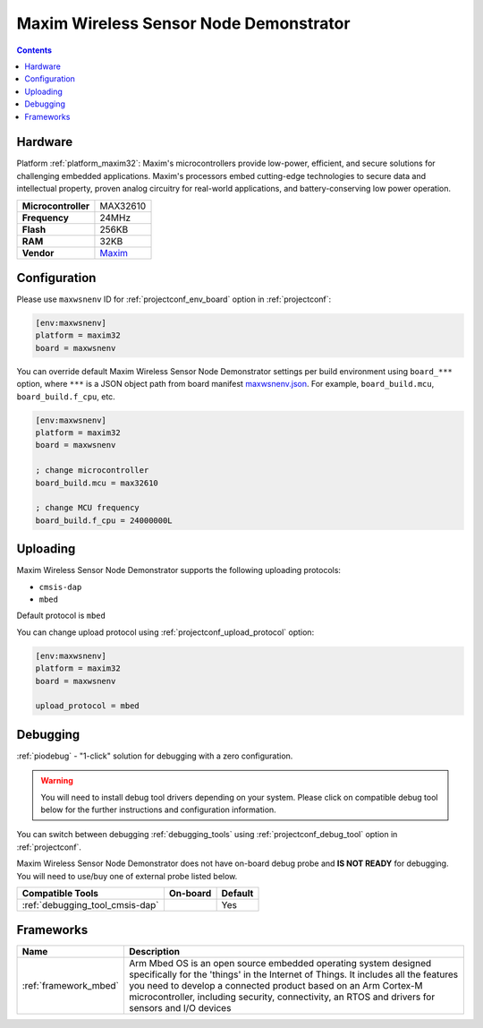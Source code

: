  
.. _board_maxim32_maxwsnenv:

Maxim Wireless Sensor Node Demonstrator
=======================================

.. contents::

Hardware
--------

Platform :ref:`platform_maxim32`: Maxim's microcontrollers provide low-power, efficient, and secure solutions for challenging embedded applications. Maxim's processors embed cutting-edge technologies to secure data and intellectual property, proven analog circuitry for real-world applications, and battery-conserving low power operation.

.. list-table::

  * - **Microcontroller**
    - MAX32610
  * - **Frequency**
    - 24MHz
  * - **Flash**
    - 256KB
  * - **RAM**
    - 32KB
  * - **Vendor**
    - `Maxim <https://developer.mbed.org/platforms/MAXWSNENV/?utm_source=platformio.org&utm_medium=docs>`__


Configuration
-------------

Please use ``maxwsnenv`` ID for :ref:`projectconf_env_board` option in :ref:`projectconf`:

.. code-block:: ini

  [env:maxwsnenv]
  platform = maxim32
  board = maxwsnenv

You can override default Maxim Wireless Sensor Node Demonstrator settings per build environment using
``board_***`` option, where ``***`` is a JSON object path from
board manifest `maxwsnenv.json <https://github.com/platformio/platform-maxim32/blob/master/boards/maxwsnenv.json>`_. For example,
``board_build.mcu``, ``board_build.f_cpu``, etc.

.. code-block:: ini

  [env:maxwsnenv]
  platform = maxim32
  board = maxwsnenv

  ; change microcontroller
  board_build.mcu = max32610

  ; change MCU frequency
  board_build.f_cpu = 24000000L


Uploading
---------
Maxim Wireless Sensor Node Demonstrator supports the following uploading protocols:

* ``cmsis-dap``
* ``mbed``

Default protocol is ``mbed``

You can change upload protocol using :ref:`projectconf_upload_protocol` option:

.. code-block:: ini

  [env:maxwsnenv]
  platform = maxim32
  board = maxwsnenv

  upload_protocol = mbed

Debugging
---------

:ref:`piodebug` - "1-click" solution for debugging with a zero configuration.

.. warning::
    You will need to install debug tool drivers depending on your system.
    Please click on compatible debug tool below for the further
    instructions and configuration information.

You can switch between debugging :ref:`debugging_tools` using
:ref:`projectconf_debug_tool` option in :ref:`projectconf`.

Maxim Wireless Sensor Node Demonstrator does not have on-board debug probe and **IS NOT READY** for debugging. You will need to use/buy one of external probe listed below.

.. list-table::
  :header-rows:  1

  * - Compatible Tools
    - On-board
    - Default
  * - :ref:`debugging_tool_cmsis-dap`
    - 
    - Yes

Frameworks
----------
.. list-table::
    :header-rows:  1

    * - Name
      - Description

    * - :ref:`framework_mbed`
      - Arm Mbed OS is an open source embedded operating system designed specifically for the 'things' in the Internet of Things. It includes all the features you need to develop a connected product based on an Arm Cortex-M microcontroller, including security, connectivity, an RTOS and drivers for sensors and I/O devices